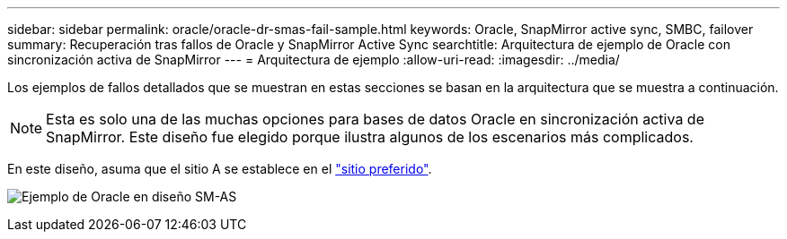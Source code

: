 ---
sidebar: sidebar 
permalink: oracle/oracle-dr-smas-fail-sample.html 
keywords: Oracle, SnapMirror active sync, SMBC, failover 
summary: Recuperación tras fallos de Oracle y SnapMirror Active Sync 
searchtitle: Arquitectura de ejemplo de Oracle con sincronización activa de SnapMirror 
---
= Arquitectura de ejemplo
:allow-uri-read: 
:imagesdir: ../media/


[role="lead"]
Los ejemplos de fallos detallados que se muestran en estas secciones se basan en la arquitectura que se muestra a continuación.


NOTE: Esta es solo una de las muchas opciones para bases de datos Oracle en sincronización activa de SnapMirror. Este diseño fue elegido porque ilustra algunos de los escenarios más complicados.

En este diseño, asuma que el sitio A se establece en el link:oracle-dr-smas-preferred-site.html["sitio preferido"].

image:smas-fail-example.png["Ejemplo de Oracle en diseño SM-AS"]
